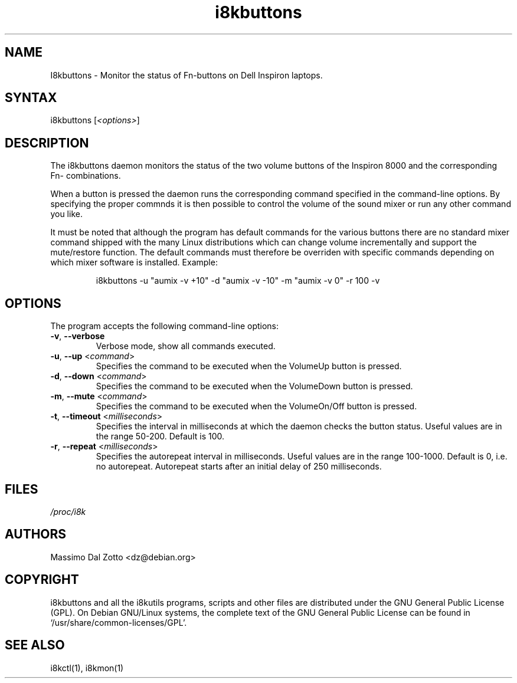.TH i8kbuttons 1 "18 March 2002" "Massimo Dal Zotto" Utilities
.SH "NAME"
.LP 
I8kbuttons \- Monitor the status of Fn\-buttons on Dell Inspiron laptops.
.SH "SYNTAX"
.LP 
i8kbuttons [\fI<options>\fP]
.SH "DESCRIPTION"
.LP 
The i8kbuttons daemon monitors the status of the two volume buttons
of the Inspiron 8000 and the corresponding Fn\- combinations.
.LP 
When a button is pressed the daemon runs the corresponding command
specified in the command\-line options. By specifying the proper
commnds it is then possible to control the volume of the sound mixer
or run any other command you like.
.LP 
It must be noted that although the program has default commands for the
various buttons there are no standard mixer command shipped with the many
Linux distributions which can change volume incrementally and support
the mute/restore function.
The default commands must therefore be overriden with specific commands
depending on which mixer software is installed. Example:
.IP
i8kbuttons -u "aumix -v +10" -d "aumix -v -10" -m "aumix -v 0" -r 100 -v
.SH "OPTIONS"
.LP 
The program accepts the following command\-line options:
.LP 
.TP 
\fB\-v\fR, \fB\-\-verbose\fR
Verbose mode, show all commands executed.
.TP 
\fB\-u\fR, \fB\-\-up\fR <\fIcommand\fP>
Specifies the command to be executed when the VolumeUp button is pressed.
.TP 
\fB\-d\fR, \fB\-\-down\fR <\fIcommand\fP>
Specifies the command to be executed when the VolumeDown button is pressed.
.TP 
\fB\-m\fR, \fB\-\-mute\fR <\fIcommand\fP>
Specifies the command to be executed when the VolumeOn/Off button is pressed.
.TP 
\fB\-t\fR, \fB\-\-timeout\fR <\fImilliseconds\fP>
Specifies the interval in milliseconds at which the daemon checks the
button status. Useful values are in the range 50\-200. Default is 100.
.TP 
\fB\-r\fR, \fB\-\-repeat\fR <\fImilliseconds\fP>
Specifies the autorepeat interval in milliseconds. Useful values are in the
range 100\-1000. Default is 0, i.e. no autorepeat. Autorepeat starts after
an initial delay of 250 milliseconds. 
.LP 
.SH "FILES"
.LP 
\fI/proc/i8k\fP
.SH "AUTHORS"
.LP 
Massimo Dal Zotto <dz@debian.org>
.SH "COPYRIGHT"
.LP 
i8kbuttons and all the i8kutils programs, scripts and other files are
distributed under the GNU General Public License (GPL).
On Debian GNU/Linux systems, the complete text of the GNU General
Public License can be found in `/usr/share/common-licenses/GPL'.
.SH "SEE ALSO"
.LP 
i8kctl(1), i8kmon(1)
